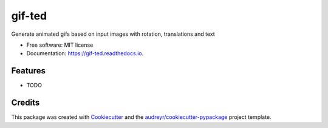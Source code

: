 =======
gif-ted
=======


.. image:: https://img.shields.io/pypi/v/gif_ted.svg
        :target: https://pypi.python.org/pypi/gif_ted

.. image:: https://img.shields.io/travis/nicolaierbs/gif_ted.svg
        :target: https://travis-ci.com/nicolaierbs/gif_ted

.. image:: https://readthedocs.org/projects/gif-ted/badge/?version=latest
        :target: https://gif-ted.readthedocs.io/en/latest/?version=latest
        :alt: Documentation Status


.. image:: https://pyup.io/repos/github/nicolaierbs/gif_ted/shield.svg
     :target: https://pyup.io/repos/github/nicolaierbs/gif_ted/
     :alt: Updates



Generate animated gifs based on input images with rotation, translations and text


* Free software: MIT license
* Documentation: https://gif-ted.readthedocs.io.


Features
--------

* TODO

Credits
-------

This package was created with Cookiecutter_ and the `audreyr/cookiecutter-pypackage`_ project template.

.. _Cookiecutter: https://github.com/audreyr/cookiecutter
.. _`audreyr/cookiecutter-pypackage`: https://github.com/audreyr/cookiecutter-pypackage
